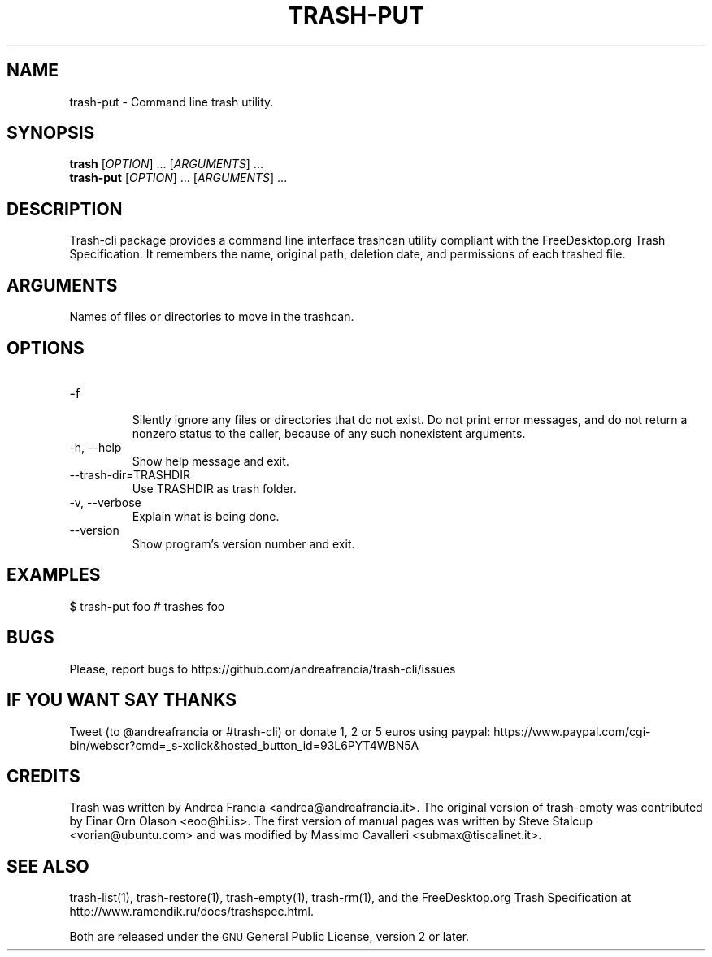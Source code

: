 .\" Copyright (C) 2008 Steve Stalcup <vorian@ubuntu.com>
.\"
.\" This manual page is free software.  It is distributed under the
.\" terms of the GNU General Public License as published by the Free
.\" Software Foundation; either version 2 of the License, or (at your
.\" option) any later version.
.\"
.\" This manual page is distributed in the hope that it will be useful,
.\" but WITHOUT ANY WARRANTY; without even the implied warranty of
.\" MERCHANTABILITY or FITNESS FOR A PARTICULAR PURPOSE.  See the
.\" GNU General Public License for more details.
.\"
.\" You should have received a copy of the GNU General Public License
.\" along with this manual page; if not, write to the Free Software
.\" Foundation, Inc., 51 Franklin St, Fifth Floor, Boston, MA  02110-1301
.\" USA
.\"
.TH "TRASH-PUT" "1"

.SH "NAME"
trash-put \- Command line trash utility.

.SH "SYNOPSIS"
.B trash
.RI [ OPTION ]
\&...
.RI [ ARGUMENTS ]
\&...
.br
.B trash-put
.RI [ OPTION ]
\&...
.RI [ ARGUMENTS ]
\&...

.SH "DESCRIPTION"
.PP
Trash-cli package provides a command line interface trashcan utility
compliant with the FreeDesktop.org Trash Specification.
It remembers the name, original path, deletion date, and permissions of
each trashed file.

.SH "ARGUMENTS"
.TP
Names of files or directories to move in the trashcan.

.SH "OPTIONS"
.IP "-f"
.br
Silently ignore any files or directories that do not exist.
Do not print error messages, and do not return a nonzero status
to the caller, because of any such nonexistent arguments.

.IP "-h, --help"
Show help message and exit.

.IP "--trash-dir=TRASHDIR"
Use TRASHDIR as trash folder.

.IP "-v, --verbose"
Explain what is being done.

.IP "--version"
Show program's version number and exit.

.SH "EXAMPLES"
.nf
$ trash-put foo   # trashes foo
.fi

.SH "BUGS"
Please, report bugs to https://github.com/andreafrancia/trash-cli/issues

.SH "IF YOU WANT SAY THANKS"
Tweet (to @andreafrancia or #trash-cli) or donate 1, 2 or 5 euros using paypal:
https://www.paypal.com/cgi-bin/webscr?cmd=_s-xclick&hosted_button_id=93L6PYT4WBN5A

.SH "CREDITS"
Trash was written by Andrea Francia <andrea@andreafrancia.it>.
The original version of trash-empty was contributed by Einar Orn Olason <eoo@hi.is>.
The first version of manual pages was written by Steve Stalcup <vorian@ubuntu.com>
and was modified by Massimo Cavalleri <submax@tiscalinet.it>.

.SH "SEE ALSO"
trash-list(1),
trash-restore(1),
trash-empty(1),
trash-rm(1),
and the FreeDesktop.org Trash Specification at
http://www.ramendik.ru/docs/trashspec.html.
.br

Both are released under the \s-1GNU\s0 General Public License,
version 2 or later.
